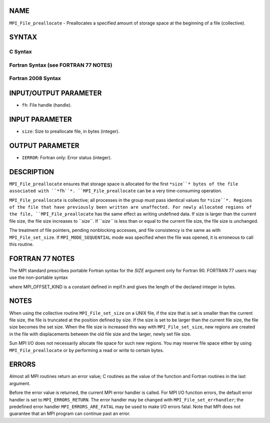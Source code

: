 NAME
----

``MPI_File_preallocate`` - Preallocates a specified amount of storage
space at the beginning of a file (collective).

SYNTAX
------

.. code-block:: FOOBAR_ERROR
   :linenos:

C Syntax
~~~~~~~~

.. code-block:: c
   :linenos:

   #include <mpi.h>
   int MPI_File_preallocate(MPI_File fh, MPI_Offset size)

Fortran Syntax (see FORTRAN 77 NOTES)
~~~~~~~~~~~~~~~~~~~~~~~~~~~~~~~~~~~~~

.. code-block:: c
   :linenos:

   USE MPI
   ! or the older form: INCLUDE 'mpif.h'
   MPI_FILE_PREALLOCATE(FH, SIZE, IERROR)
   	INTEGER	FH, IERROR
   	INTEGER(KIND=MPI_OFFSET_KIND)	SIZE

Fortran 2008 Syntax
~~~~~~~~~~~~~~~~~~~

.. code-block:: fortran
   :linenos:

   USE mpi_f08
   MPI_File_preallocate(fh, size, ierror)
   	TYPE(MPI_File), INTENT(IN) :: fh
   	INTEGER(KIND=MPI_OFFSET_KIND), INTENT(IN) :: size
   	INTEGER, OPTIONAL, INTENT(OUT) :: ierror

INPUT/OUTPUT PARAMETER
----------------------

* ``fh``: File handle (handle).

INPUT PARAMETER
---------------

* ``size``: Size to preallocate file, in bytes (integer).

OUTPUT PARAMETER
----------------

* ``IERROR``: Fortran only: Error status (integer).

DESCRIPTION
-----------

``MPI_File_preallocate`` ensures that storage space is allocated for the
first ``*size``* bytes of the file associated with ``*fh``*.
``MPI_File_preallocate`` can be a very time-consuming operation.

``MPI_File_preallocate`` is collective; all processes in the group must pass
identical values for ``*size``*. Regions of the file that have previously
been written are unaffected. For newly allocated regions of the file,
``MPI_File_preallocate`` has the same effect as writing undefined data. If
size is larger than the current file size, the file size increases to
``*size``*. If ``*size``* is less than or equal to the current file size, the
file size is unchanged.

The treatment of file pointers, pending nonblocking accesses, and file
consistency is the same as with ``MPI_File_set_size``. If
``MPI_MODE_SEQUENTIAL`` mode was specified when the file was opened, it is
erroneous to call this routine.

FORTRAN 77 NOTES
----------------

The MPI standard prescribes portable Fortran syntax for the *SIZE*
argument only for Fortran 90. FORTRAN 77 users may use the non-portable
syntax

.. code-block:: fortran
   :linenos:

        INTEGER*MPI_OFFSET_KIND SIZE

where MPI_OFFSET_KIND is a constant defined in mpif.h and gives the
length of the declared integer in bytes.

NOTES
-----

When using the collective routine ``MPI_File_set_size`` on a UNIX file, if
the size that is set is smaller than the current file size, the file is
truncated at the position defined by size. If the size is set to be
larger than the current file size, the file size becomes the set size.
When the file size is increased this way with ``MPI_File_set_size``, new
regions are created in the file with displacements between the old file
size and the larger, newly set file size.

Sun MPI I/O does not necessarily allocate file space for such new
regions. You may reserve file space either by using ``MPI_File_preallocate``
or by performing a read or write to certain bytes.

ERRORS
------

Almost all MPI routines return an error value; C routines as the value
of the function and Fortran routines in the last argument.

Before the error value is returned, the current MPI error handler is
called. For MPI I/O function errors, the default error handler is set to
``MPI_ERRORS_RETURN``. The error handler may be changed with
``MPI_File_set_errhandler``; the predefined error handler
``MPI_ERRORS_ARE_FATAL`` may be used to make I/O errors fatal. Note that MPI
does not guarantee that an MPI program can continue past an error.
